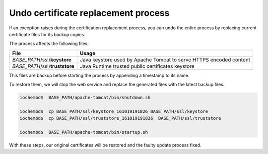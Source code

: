 Undo certificate replacement process
====================================

If an exception raises during the certification replacement process, you can undo the entire process by replacing current certificate files for its backup copies.

The process affects the following files:

+---------------------------------------------------------+---------------------------------------------------------------------+
|  File                                                   | Usage                                                               |
+=========================================================+=====================================================================+
| *BASE_PATH*/ssl/**keystore**                            | Java keystore used by Apache Tomcat to serve HTTPS encoded content  |
+---------------------------------------------------------+---------------------------------------------------------------------+
| *BASE_PATH*/ssl/**truststore**                          | Java Runtime trusted public certificates keystore                   |
+---------------------------------------------------------+---------------------------------------------------------------------+

This files are backup before starting the process by appending a timestamp to its name.

To restore them, we will stop the web service and replace the generated files with the latest backup files.

.. code:: bash

      iochembd$  BASE_PATH/apache-tomcat/bin/shutdown.sh
      
      iochembd$  cp BASE_PATH/ssl/keystore_161019191826 BASE_PATH/ssl/keystore   
      iochembd$  cp BASE_PATH/ssl/truststore_161019191826  BASE_PATH/ssl/truststore
      
      iochembd$  BASE_PATH/apache-tomcat/bin/startup.sh

With these steps, our original certificates will be restored and the faulty update process fixed.


.. _revert certificate changes: #undo-certificate-generation-process
